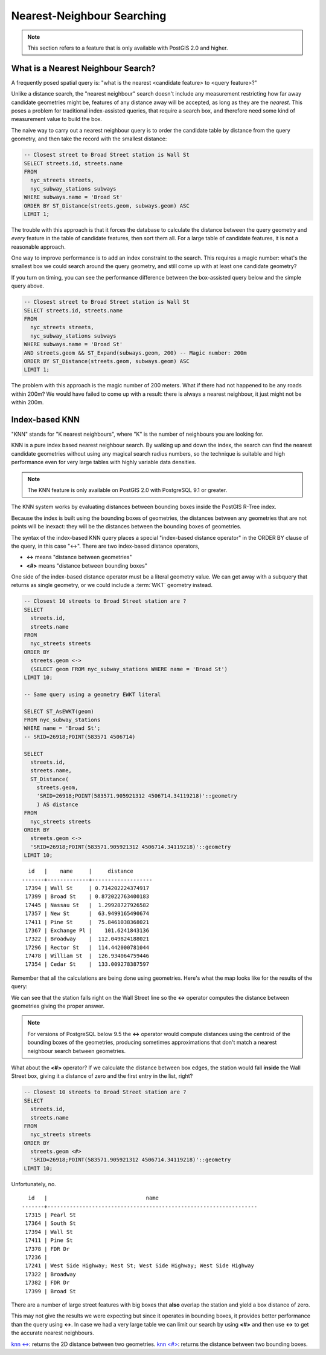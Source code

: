 .. _knn:

Nearest-Neighbour Searching
===========================

.. note::

  This section refers to a feature that is only available with PostGIS 2.0 and higher.

What is a Nearest Neighbour Search?
-----------------------------------

A frequently posed spatial query is: "what is the nearest <candidate feature> to <query feature>?"

Unlike a distance search, the "nearest neighbour" search doesn't include any measurement restricting how far away candidate geometries might be, features of any distance away will be accepted, as long as they are the *nearest*. This poses a problem for traditional index-assisted queries, that require a search box, and therefore need some kind of measurement value to build the box.

The naive way to carry out a nearest neighbour query is to order the candidate table by distance from the query geometry, and then take the record with the smallest distance:

.. code-block:: sql

  -- Closest street to Broad Street station is Wall St
  SELECT streets.id, streets.name 
  FROM 
    nyc_streets streets, 
    nyc_subway_stations subways
  WHERE subways.name = 'Broad St'
  ORDER BY ST_Distance(streets.geom, subways.geom) ASC
  LIMIT 1;

The trouble with this approach is that it forces the database to calculate the distance between the query geometry and *every* feature in the table of candidate features, then sort them all. For a large table of  candidate features, it is not a reasonable approach.

One way to improve performance is to add an index constraint to the search. This requires a magic number: what's the smallest box we could search around the query geometry, and still come up with at least one candidate geometry? 

If you turn on timing, you can see the performance difference between the box-assisted query below and the simple query above.

.. code-block:: sql

  -- Closest street to Broad Street station is Wall St
  SELECT streets.id, streets.name 
  FROM 
    nyc_streets streets, 
    nyc_subway_stations subways
  WHERE subways.name = 'Broad St'
  AND streets.geom && ST_Expand(subways.geom, 200) -- Magic number: 200m
  ORDER BY ST_Distance(streets.geom, subways.geom) ASC
  LIMIT 1;

The problem with this approach is the magic number of 200 meters. What if there had not happened to be any roads within 200m? We would have failed to come up with a result: there is always a nearest neighbour, it just might not be within 200m.

Index-based KNN
---------------

"KNN" stands for "K nearest neighbours", where "K" is the number of neighbours you are looking for.

KNN is a pure index based nearest neighbour search. By walking up and down the index, the search can find the nearest candidate geometries without using any magical search radius numbers, so the technique is suitable and high performance even for very large tables with highly variable data densities.

.. note:: 

  The KNN feature is only available on PostGIS 2.0 with PostgreSQL 9.1 or greater.

The KNN system works by evaluating distances between bounding boxes inside the PostGIS R-Tree index.

Because the index is built using the bounding boxes of geometries, the distances between any geometries that are not points will be inexact: they will be the distances between the bounding boxes of geometries.

The syntax of the index-based KNN query places a special "index-based distance operator" in the ORDER BY clause of the query, in this case "<->". There are two index-based distance operators, 

* **<->** means "distance between geometries"
* **<#>** means "distance between bounding boxes"

One side of the index-based distance operator must be a literal geometry value. We can get away with a subquery that returns as single geometry, or we could include a :term:`WKT` geometry instead.

.. code-block:: sql

  -- Closest 10 streets to Broad Street station are ?
  SELECT 
    streets.id, 
    streets.name
  FROM 
    nyc_streets streets
  ORDER BY 
    streets.geom <-> 
    (SELECT geom FROM nyc_subway_stations WHERE name = 'Broad St')
  LIMIT 10;

  -- Same query using a geometry EWKT literal

  SELECT ST_AsEWKT(geom)
  FROM nyc_subway_stations 
  WHERE name = 'Broad St';
  -- SRID=26918;POINT(583571 4506714)

  SELECT 
    streets.id, 
    streets.name,
    ST_Distance(
      streets.geom, 
      'SRID=26918;POINT(583571.905921312 4506714.34119218)'::geometry
      ) AS distance
  FROM 
    nyc_streets streets
  ORDER BY 
    streets.geom <-> 
    'SRID=26918;POINT(583571.905921312 4506714.34119218)'::geometry
  LIMIT 10;

::

    id   |    name     |     distance      
  -------+-------------+-------------------
   17394 | Wall St     | 0.714202224374917
   17399 | Broad St    | 0.872022763400183
   17445 | Nassau St   |  1.29928727926582
   17357 | New St      |  63.9499165490674
   17411 | Pine St     |  75.8461038368021
   17367 | Exchange Pl |    101.6241843136
   17322 | Broadway    |  112.049824188021
   17296 | Rector St   |  114.442000781044
   17478 | William St  |  126.934064759446
   17354 | Cedar St    |  133.009278387597

Remember that all the calculations are being done using geometries. Here's what the map looks like for the results of the query:

.. image:: ./screenshots/knn0.png

We can see that the station falls right on the Wall Street line so the **<->** operator computes the distance between geometries giving the proper answer.

.. note:: 

  For versions of PostgreSQL below 9.5 the **<->** operator would compute distances using the centroid of the bounding boxes of the geometries, producing sometimes approximations that don't match a nearest neighbour search between geometries.

What about the **<#>** operator? If we calculate the distance between box edges, the station would fall **inside** the Wall Street box, giving it a distance of zero and the first entry in the list, right?

.. code-block:: sql

  -- Closest 10 streets to Broad Street station are ?
  SELECT 
    streets.id, 
    streets.name
  FROM 
    nyc_streets streets
  ORDER BY 
    streets.geom <#> 
    'SRID=26918;POINT(583571.905921312 4506714.34119218)'::geometry
  LIMIT 10;

Unfortunately, no.

::

      id   |                               name                               
    -------+------------------------------------------------------------------
     17315 | Pearl St
     17364 | South St
     17394 | Wall St
     17411 | Pine St
     17378 | FDR Dr
     17236 | 
     17241 | West Side Highway; West St; West Side Highway; West Side Highway
     17322 | Broadway
     17382 | FDR Dr
     17399 | Broad St

There are a number of large street features with big boxes that **also** overlap the station and yield a box distance of zero. 

.. image:: ./screenshots/knn3.jpg

This may not give the results we were expecting but since it operates in bounding boxes, it provides better performance than the query using **<->**. In case we had a very large table we can limit our search by using **<#>** and then use **<->** to get the accurate nearest neighbours.
  
`knn <-> <http://postgis.net/docs/geometry_distance_knn.html>`_: returns the 2D distance between two geometries.
`knn <#> <http://postgis.net/docs/geometry_distance_box.html>`_: returns the distance between two bounding boxes.
